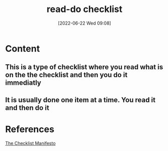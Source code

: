 :PROPERTIES:
:ID:       d5b935bb-114a-4adb-8141-0f3608eb6522
:END:
#+title: read-do checklist
#+date: [2022-06-22 Wed 09:08]
* Content
** This is a type of checklist where you read what is on the the checklist and then you do it immediatly
** It is usually done one item at a time. You read it and then do it

* References
[[id:ae811ef3-6e5f-4546-be34-b00ad2eb50fa][The Checklist Manifesto]]
